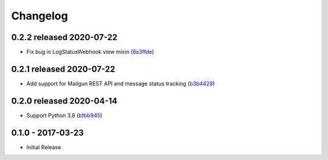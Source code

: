 Changelog
=========

0.2.2 released 2020-07-22
-------------------------

- Fix bug in LogStatusWebhook view mixin (8a3ffde_)

.. _8a3ffde: https://github.com/level12/keg-mail/commit/8a3ffde


0.2.1 released 2020-07-22
-------------------------

- Add support for Mailgun REST API and message status tracking (b3b4428_)

.. _b3b4428: https://github.com/level12/keg-mail/commit/b3b4428


0.2.0 released 2020-04-14
-------------------------

- Support Python 3.8 (bfbb945_)

.. _bfbb945: https://github.com/level12/keg-mail/commit/bfbb945


0.1.0 - 2017-03-23
------------------

- Initial Release
